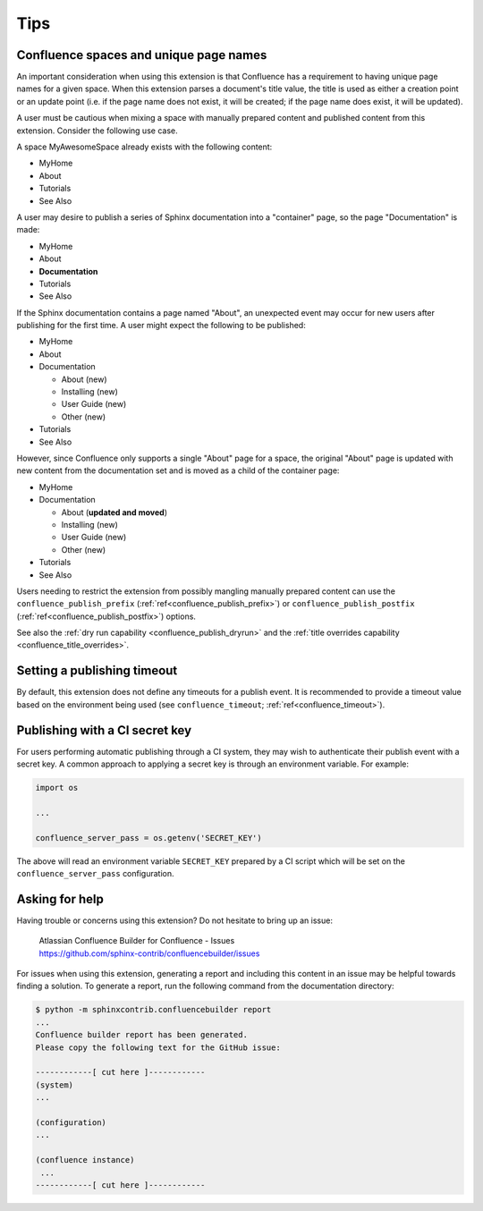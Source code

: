 Tips
====

.. _confluence_unique_page_names:

Confluence spaces and unique page names
---------------------------------------

An important consideration when using this extension is that Confluence has a
requirement to having unique page names for a given space. When this extension
parses a document's title value, the title is used as either a creation point or
an update point (i.e. if the page name does not exist, it will be created; if
the page name does exist, it will be updated).

A user must be cautious when mixing a space with manually prepared content and
published content from this extension. Consider the following use case.

A space MyAwesomeSpace already exists with the following content:

* MyHome
* About
* Tutorials
* See Also

A user may desire to publish a series of Sphinx documentation into a
"container" page, so the page "Documentation" is made:

- MyHome
- About
- **Documentation**
- Tutorials
- See Also

If the Sphinx documentation contains a page named "About", an unexpected event
may occur for new users after publishing for the first time. A user might expect
the following to be published:

- MyHome
- About
- Documentation

  - About (new)
  - Installing (new)
  - User Guide (new)
  - Other (new)

- Tutorials
- See Also

However, since Confluence only supports a single "About" page for a space, the
original "About" page is updated with new content from the documentation set and
is moved as a child of the container page:

- MyHome
- Documentation

  - About (**updated and moved**)
  - Installing (new)
  - User Guide (new)
  - Other (new)

- Tutorials
- See Also

Users needing to restrict the extension from possibly mangling manually prepared
content can use the ``confluence_publish_prefix``
(:ref:`ref<confluence_publish_prefix>`) or ``confluence_publish_postfix``
(:ref:`ref<confluence_publish_postfix>`) options.

See also the :ref:`dry run capability <confluence_publish_dryrun>` and the
:ref:`title overrides capability <confluence_title_overrides>`.

Setting a publishing timeout
----------------------------

By default, this extension does not define any timeouts for a publish event. It
is recommended to provide a timeout value based on the environment being used
(see ``confluence_timeout``; :ref:`ref<confluence_timeout>`).

.. _tip_manage_publish_subset:

Publishing with a CI secret key
-------------------------------

For users performing automatic publishing through a CI system, they may wish to
authenticate their publish event with a secret key. A common approach to
applying a secret key is through an environment variable. For example:

.. code-block:: python

    import os

    ...

    confluence_server_pass = os.getenv('SECRET_KEY')

The above will read an environment variable ``SECRET_KEY`` prepared by a CI
script which will be set on the ``confluence_server_pass`` configuration.

Asking for help
---------------

Having trouble or concerns using this extension? Do not hesitate to bring up an
issue:

    | Atlassian Confluence Builder for Confluence - Issues
    | https://github.com/sphinx-contrib/confluencebuilder/issues

For issues when using this extension, generating a report and including this
content in an issue may be helpful towards finding a solution. To generate a
report, run the following command from the documentation directory:

.. code-block:: shell-session

    $ python -m sphinxcontrib.confluencebuilder report
    ...
    Confluence builder report has been generated.
    Please copy the following text for the GitHub issue:

    ------------[ cut here ]------------
    (system)
    ...

    (configuration)
    ...

    (confluence instance)
     ...
    ------------[ cut here ]------------
